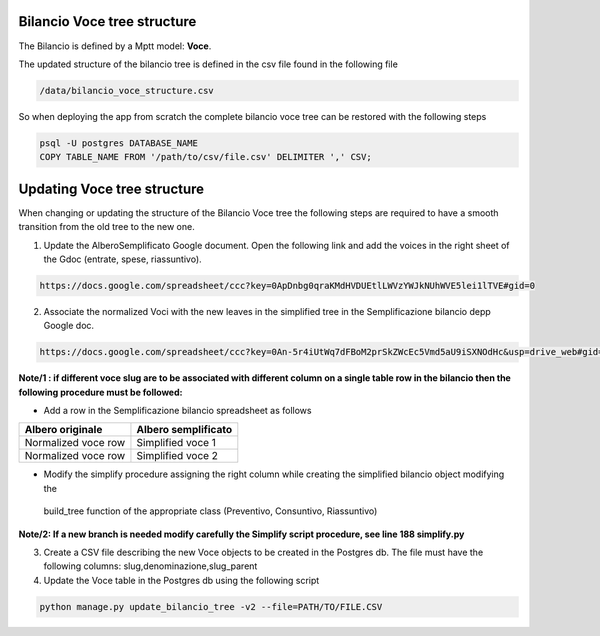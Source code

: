 
Bilancio Voce tree structure
============================

The Bilancio is defined by a Mptt model: **Voce**.

The updated structure of the bilancio tree is defined in the csv file found in the following file

.. code-block:: bash

    /data/bilancio_voce_structure.csv
    
    
So when deploying the app from scratch the complete bilancio voce tree can be restored with the following steps

.. code-block:: bash
    
    psql -U postgres DATABASE_NAME
    COPY TABLE_NAME FROM '/path/to/csv/file.csv' DELIMITER ',' CSV;


Updating Voce tree structure
============================

When changing or updating the structure of the Bilancio Voce tree the following steps are required to have a smooth transition
from the old tree to the new one.

1. Update the AlberoSemplificato Google document. Open the following link and add the voices in the right sheet of the Gdoc (entrate, spese, riassuntivo).

.. code-block:: bash

    https://docs.google.com/spreadsheet/ccc?key=0ApDnbg0qraKMdHVDUEtlLWVzYWJkNUhWVE5lei1lTVE#gid=0


2. Associate the normalized Voci with the new leaves in the simplified tree in the Semplificazione bilancio depp Google doc.

.. code-block:: bash

    https://docs.google.com/spreadsheet/ccc?key=0An-5r4iUtWq7dFBoM2prSkZWcEc5Vmd5aU9iSXNOdHc&usp=drive_web#gid=30

**Note/1 : if different voce slug are to be associated with different column on a single table row in the bilancio then
the following procedure must be followed:**

* Add a row in the Semplificazione bilancio spreadsheet as follows

+--------------------+---------------------+
| Albero originale   | Albero semplificato | 
+====================+=====================+
| Normalized voce row| Simplified voce 1   |
+--------------------+---------------------+
| Normalized voce row| Simplified voce 2   |
+--------------------+---------------------+

*  Modify the simplify procedure assigning the right column while creating the simplified bilancio object modifying the 
  build_tree function of the appropriate class (Preventivo, Consuntivo, Riassuntivo)

**Note/2: If a new branch is needed modify carefully the Simplify script procedure, see line 188 simplify.py**



3. Create a CSV file describing the new Voce objects to be created in the Postgres db. The file must have the following columns: slug,denominazione,slug_parent

4. Update the Voce table in the Postgres db using the following script

.. code-block:: bash

    python manage.py update_bilancio_tree -v2 --file=PATH/TO/FILE.CSV
